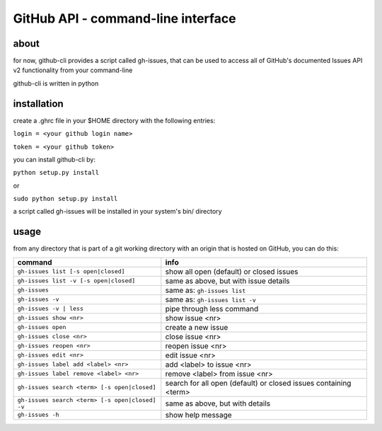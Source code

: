 GitHub API - command-line interface
===================================
about
-----
for now, github-cli provides a script called gh-issues, that can be used to 
access all of GitHub's documented Issues API v2 functionality from your 
command-line

github-cli is written in python

installation
------------

create a .ghrc file in your $HOME directory with the following entries:

``login = <your github login name>``

``token = <your github token>``


you can install github-cli by:

``python setup.py install``

or

``sudo python setup.py install``

a script called gh-issues will be installed in your system's bin/ directory

usage
-----
from any directory that is part of a git working directory with an origin that
is hosted on GitHub, you can do this:

=============================================== ================================================================
command                                         info
=============================================== ================================================================
``gh-issues list [-s open|closed]``             show all open (default) or closed issues
``gh-issues list -v [-s open|closed]``          same as above, but with issue details
``gh-issues``                                   same as: ``gh-issues list``
``gh-issues -v``                                same as: ``gh-issues list -v``
``gh-issues -v | less``                         pipe through less command
``gh-issues show <nr>``                         show issue <nr>
``gh-issues open``                              create a new issue
``gh-issues close <nr>``                        close issue <nr>
``gh-issues reopen <nr>``                       reopen issue <nr>
``gh-issues edit <nr>``                         edit issue <nr>
``gh-issues label add <label> <nr>``            add <label> to issue <nr>
``gh-issues label remove <label> <nr>``         remove <label> from issue <nr>
``gh-issues search <term> [-s open|closed]``    search for all open (default) or closed issues containing <term>
``gh-issues search <term> [-s open|closed] -v`` same as above, but with details
``gh-issues -h``                                show help message
=============================================== ================================================================